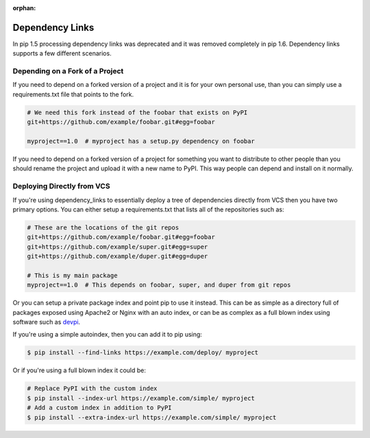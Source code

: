 :orphan:

Dependency Links
================

In pip 1.5 processing dependency links was deprecated and it was removed
completely in pip 1.6. Dependency links supports a few different scenarios.


Depending on a Fork of a Project
--------------------------------

If you need to depend on a forked version of a project and it is for your own
personal use, than you can simply use a requirements.txt file that points to
the fork.

.. code::

    # We need this fork instead of the foobar that exists on PyPI
    git+https://github.com/example/foobar.git#egg=foobar

    myproject==1.0  # myproject has a setup.py dependency on foobar

If you need to depend on a forked version of a project for something you want
to distribute to other people than you should rename the project and upload
it with a new name to PyPI. This way people can depend and install on it
normally.

Deploying Directly from VCS
---------------------------

If you're using dependency_links to essentially deploy a tree of dependencies
directly from VCS then you have two primary options. You can either setup
a requirements.txt that lists all of the repositories such as:

.. code::

    # These are the locations of the git repos
    git+https://github.com/example/foobar.git#egg=foobar
    git+https://github.com/example/super.git#egg=super
    git+https://github.com/example/duper.git#egg=duper

    # This is my main package
    myproject==1.0  # This depends on foobar, super, and duper from git repos

Or you can setup a private package index and point pip to use it instead. This
can be as simple as a directory full of packages exposed using Apache2 or Nginx
with an auto index, or can be as complex as a full blown index using software
such as `devpi <http://devpi.net/>`_.

If you're using a simple autoindex, then you can add it to pip using:

.. code:: console

    $ pip install --find-links https://example.com/deploy/ myproject

Or if you're using a full blown index it could be:

.. code:: console

    # Replace PyPI with the custom index
    $ pip install --index-url https://example.com/simple/ myproject
    # Add a custom index in addition to PyPI
    $ pip install --extra-index-url https://example.com/simple/ myproject
